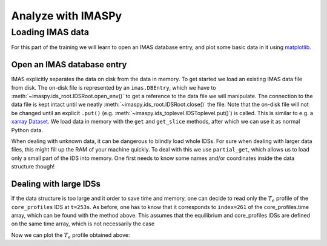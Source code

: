 Analyze with IMASPy
===================

.. TODO:: Add content

Loading IMAS data
-----------------

For this part of the training we will learn to open an IMAS database entry, and
plot some basic data in it using `matplotlib <https://matplotlib.org/>`_.

Open an IMAS database entry
'''''''''''''''''''''''''''
IMAS explicitly separates the data on disk from the data in memory. To get
started we load an existing IMAS data file from disk. The on-disk file
is represented by an ``imas.DBEntry``, which we have to
:meth:`~imaspy.ids_root.IDSRoot.open_env()` to get a reference to the data file we
will manipulate. The connection to the data file is kept intact until we neatly
:meth:`~imaspy.ids_root.IDSRoot.close()` the file. Note that the on-disk file
will not be changed until an explicit ``.put()`` (e.g.
:meth:`~imaspy.ids_toplevel.IDSToplevel.put()`) is called. This is similar to e.g.
a `xarray Dataset <https://docs.xarray.dev/en/stable/getting-started-guide/quick-overview.html#datasets>`_.
We load data in memory with the ``get`` and ``get_slice`` methods, after which we
can use it as normal Python data.

.. tabs::

    .. tab:: Exercise
        For the ``shot/run/user/database`` = ``134173/106/public/ITER`` scenario:

        * Read and print the ``time`` of the ``equilibrium`` IDS for the whole
          scenario
        * Read and print the electron temperature profile in the
          ``equilibrium`` IDS at time slice t=253s

    .. tab:: AL4
        .. literalinclude:: al4_snippets/read_whole_equilibrium.py

    .. tab:: IMASPy
        .. literalinclude:: imaspy_snippets/read_whole_equilibrium.py

When dealing with unknown data, it can be dangerous to blindly load whole IDSs.
For sure when dealing with larger data files, this might fill up the RAM of your
machine quickly. To deal with this we use ``partial_get``, which allows us to load
only a small part of the IDS into memory. One first needs to know some names
and/or coordinates inside the data structure though!

.. tabs::
    .. tab:: Exercise
        Read the time array of the equilibrium IDS to get the time trace of a
        given scenario. This is how e.g, one can find the index corresponding a
        specific time slice.

    .. tab:: AL4
        .. literalinclude:: al4_snippets/read_equilibrium_time_array.py

    .. tab:: IMASPy
        .. literalinclude:: imaspy_snippets/read_equilibrium_time_array.py

Dealing with large IDSs
'''''''''''''''''''''''
If the data structure is too large and it order to save time and memory, one can
decide to read only the :math:`T_e` profile of the ``core_profiles`` IDS at
``t=253s``. As before, one has to know that it corresponds to ``index=261`` of
the core_profiles.time array, which can be found with the method above. This
assumes that the equilibrium and core_profiles IDSs are defined on the same time
array, which is not necessarily the case

.. tabs::
    .. tab:: Exercise
        Use ``partial_get`` to get the ``core_profiles`` :math:`T_e` and
        :math:`\rho_{tor_{norm}}` at ``index=261``
    .. tab:: AL4
        .. literalinclude:: al4_snippets/read_core_profiles_te_timeslice.py

    .. tab:: IMASPy
        .. literalinclude:: imaspy_snippets/read_core_profiles_te_timeslice.py


Now we can plot the :math:`T_e` profile obtained above:

.. tabs::
    .. tab:: Exercise
        Using ``matplotlib``, create a plot of :math:`T_e` on the y-axis and
        :math:`\rho_{tor_{norm}}` on the x-axis.
    .. tab:: AL4
        .. literalinclude:: al4_snippets/plot_core_profiles_te_timeslice.py

    .. tab:: IMASPy
        .. literalinclude:: imaspy_snippets/plot_core_profiles_te_timeslice.py
